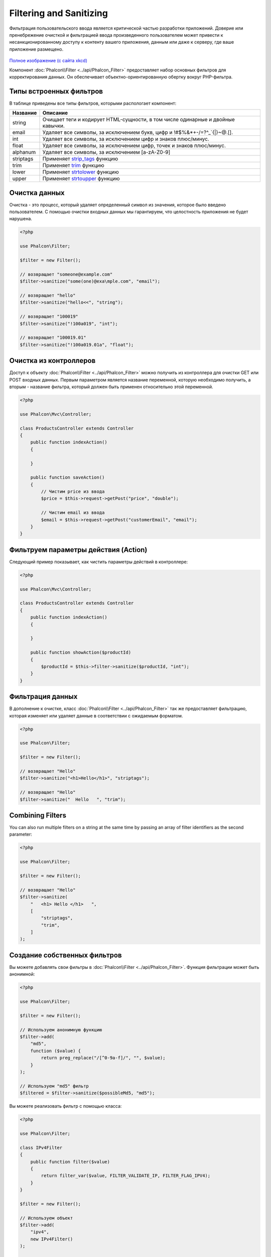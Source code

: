 Filtering and Sanitizing
========================

Фильтрация пользовательского ввода является критической частью разработки приложений. Доверие или пренебрежение очисткой и
фильтрацией ввода произведенного пользователем может привести к несанкционированному доступу к контенту вашего приложения, данным или даже к серверу, где ваше приложение размещено.

.. figure:: ../_static/img/sql.png
   :align: center

`Полное изображение (с сайта xkcd)`_

Компонент :doc:`Phalcon\\Filter <../api/Phalcon_Filter>` предоставляет набор основных фильтров для корректирования данных. Он обеспечивает объектно-ориентированную обертку вокруг PHP-фильтра.

Типы встроенных фильтров
------------------------
В таблице приведены все типы фильтров, которыми распологает компонент:

+-----------+-------------------------------------------------------------------------------------+
| Название  | Описание                                                                            |
+===========+=====================================================================================+
| string    | Очищает теги и кодирует HTML-сущности, в том числе одинарные и двойные кавычки.     |
+-----------+-------------------------------------------------------------------------------------+
| email     | Удаляет все символы, за исключением букв, цифр и !#$%&*+-/=?^_`{\|}~@.[].           |
+-----------+-------------------------------------------------------------------------------------+
| int       | Удаляет все символы, за исключением цифр и знаков плюс/минус.                       |
+-----------+-------------------------------------------------------------------------------------+
| float     | Удаляет все символы, за исключением цифр, точек и знаков плюс/минус.                |
+-----------+-------------------------------------------------------------------------------------+
| alphanum  | Удаляет все символы, за исключением [a-zA-Z0-9]                                     |
+-----------+-------------------------------------------------------------------------------------+
| striptags | Применяет strip_tags_ функцию                                                       |
+-----------+-------------------------------------------------------------------------------------+
| trim      | Применяет trim_ функцию                                                             |
+-----------+-------------------------------------------------------------------------------------+
| lower     | Применяет strtolower_ функцию                                                       |
+-----------+-------------------------------------------------------------------------------------+
| upper     | Применяет strtoupper_ функцию                                                       |
+-----------+-------------------------------------------------------------------------------------+

Очистка данных
--------------
Очистка - это процесс, который удаляет определенный символ из значения, которое было введено пользователем.
С помощью очистки входных данных мы гарантируем, что целостность приложения не будет нарушена.

.. code-block:: php

    <?php

    use Phalcon\Filter;

    $filter = new Filter();

    // возвращает "someone@example.com"
    $filter->sanitize("some(one)@exa\mple.com", "email");

    // возвращает "hello"
    $filter->sanitize("hello<<", "string");

    // возвращает "100019"
    $filter->sanitize("!100a019", "int");

    // возвращает "100019.01"
    $filter->sanitize("!100a019.01a", "float");


Очистка из контроллеров
-----------------------
Доступ к объекту :doc:`Phalcon\\Filter <../api/Phalcon_Filter>` можно получить из контроллера для очистки GET или POST входных данных.
Первым параметром является название переменной, которую необходимо получить, а вторым - название фильтра, который должен быть применен относительно этой переменной.

.. code-block:: php

    <?php

    use Phalcon\Mvc\Controller;

    class ProductsController extends Controller
    {
        public function indexAction()
        {

        }

        public function saveAction()
        {
            // Чистим price из ввода
            $price = $this->request->getPost("price", "double");

            // Чистим email из ввода
            $email = $this->request->getPost("customerEmail", "email");
        }
    }

Фильтруем параметры действия (Action)
-------------------------------------
Следующий пример показывает, как чистить параметры действий в контроллере:

.. code-block:: php

    <?php

    use Phalcon\Mvc\Controller;

    class ProductsController extends Controller
    {
        public function indexAction()
        {

        }

        public function showAction($productId)
        {
            $productId = $this->filter->sanitize($productId, "int");
        }
    }

Фильтрация данных
-----------------
В дополнение к очистке, класс :doc:`Phalcon\\Filter <../api/Phalcon_Filter>` так же предоставляет фильтрацию, которая изменяет или удаляет
данные в соответствии с ожидаемым форматом.

.. code-block:: php

    <?php

    use Phalcon\Filter;

    $filter = new Filter();

    // возвращает "Hello"
    $filter->sanitize("<h1>Hello</h1>", "striptags");

    // возвращает "Hello"
    $filter->sanitize("  Hello   ", "trim");

Combining Filters
-----------------
You can also run multiple filters on a string at the same time by passing an array of filter identifiers as the second parameter:

.. code-block:: php

    <?php

    use Phalcon\Filter;

    $filter = new Filter();

    // возвращает "Hello"
    $filter->sanitize(
        "   <h1> Hello </h1>   ",
        [
            "striptags",
            "trim",
        ]
    );

Создание собственных фильтров
-----------------------------
Вы можете добавлять свои фильтры в :doc:`Phalcon\\Filter <../api/Phalcon_Filter>`. Функция фильтрации может быть анонимной:

.. code-block:: php

    <?php

    use Phalcon\Filter;

    $filter = new Filter();

    // Используем анонимную функцию
    $filter->add(
        "md5",
        function ($value) {
            return preg_replace("/[^0-9a-f]/", "", $value);
        }
    );

    // Используем "md5" фильтр
    $filtered = $filter->sanitize($possibleMd5, "md5");

Вы можете реализовать фильтр с помощью класса:

.. code-block:: php

    <?php

    use Phalcon\Filter;

    class IPv4Filter
    {
        public function filter($value)
        {
            return filter_var($value, FILTER_VALIDATE_IP, FILTER_FLAG_IPV4);
        }
    }

    $filter = new Filter();

    // Используем объект
    $filter->add(
        "ipv4",
        new IPv4Filter()
    );

    // Фильтруем с помощью "ipv4"
    $filteredIp = $filter->sanitize("127.0.0.1", "ipv4");

Сложная очистка и фильтрация
----------------------------
PHP предоставляет отличную фильтрацию, которой вы можете воспользоваться. Посмотрите на документацию: `Фильтрация данных в документации PHP`_

Разработка собственной системы фильтрации
-----------------------------------------
Используйте интерфейс :doc:`Phalcon\\FilterInterface <../api/Phalcon_FilterInterface>` для создания собственной системы фильтрации,
чтобы заменить существующую в Phalcon.

.. _Полное изображение (с сайта xkcd): http://xkcd.com/327/
.. _Фильтрация данных в документации PHP: http://www.php.net/manual/ru/book.filter.php
.. _strip_tags: http://www.php.net/manual/ru/function.strip-tags.php
.. _trim: http://www.php.net/manual/ru/function.trim.php
.. _strtolower: http://www.php.net/manual/ru/function.strtolower.php
.. _strtoupper: http://www.php.net/manual/ru/function.strtoupper.php
